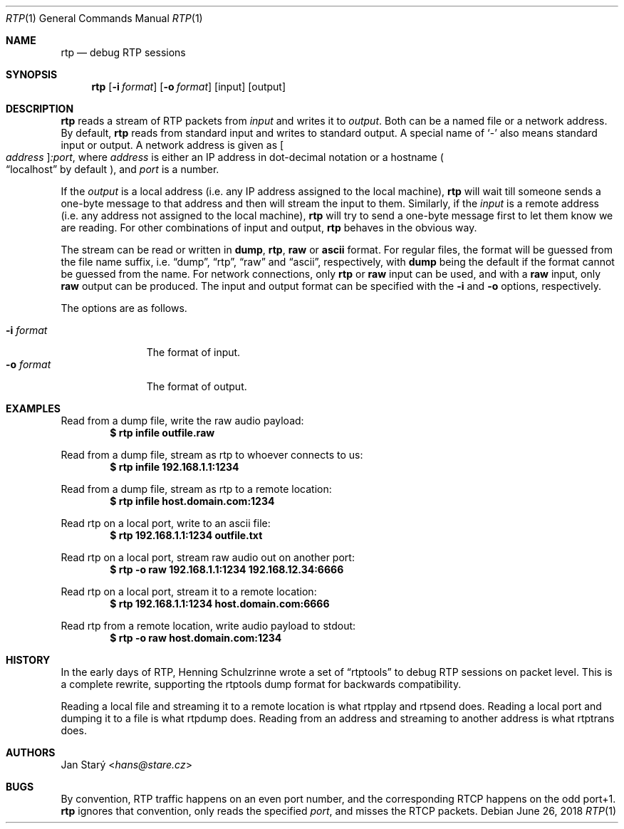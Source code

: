 .\" Copyright (c) 2018 Jan Stary <hans@stare.cz>
.\"
.\" Permission to use, copy, modify, and distribute this software for any
.\" purpose with or without fee is hereby granted, provided that the above
.\" copyright notice and this permission notice appear in all copies.
.\"
.\" THE SOFTWARE IS PROVIDED "AS IS" AND THE AUTHOR DISCLAIMS ALL WARRANTIES
.\" WITH REGARD TO THIS SOFTWARE INCLUDING ALL IMPLIED WARRANTIES OF
.\" MERCHANTABILITY AND FITNESS. IN NO EVENT SHALL THE AUTHOR BE LIABLE FOR
.\" ANY SPECIAL, DIRECT, INDIRECT, OR CONSEQUENTIAL DAMAGES OR ANY DAMAGES
.\" WHATSOEVER RESULTING FROM LOSS OF USE, DATA OR PROFITS, WHETHER IN AN
.\" ACTION OF CONTRACT, NEGLIGENCE OR OTHER TORTIOUS ACTION, ARISING OUT OF
.\" OR IN CONNECTION WITH THE USE OR PERFORMANCE OF THIS SOFTWARE.
.Dd June 26, 2018
.Dt RTP 1
.Os
.Sh NAME
.Nm rtp
.Nd debug RTP sessions
.Sh SYNOPSIS
.Nm
.Op Fl i Ar format
.Op Fl o Ar format
.Op input
.Op output
.Sh DESCRIPTION
.Nm
reads a stream of RTP packets from
.Ar input
and writes it to
.Ar output .
Both can be a named file or a network address.
By default,
.Nm
reads from standard input and writes to standard output.
A special name of
.Sq -
also means standard input or output.
A network address is given as
.Oo Ar address Oc Ns Ar :port ,
where
.Ar address
is either an IP address in dot-decimal notation or a hostname
.Po
.Dq localhost
by default
.Pc ,
and
.Ar port
is a number.
.Pp
If the
.Ar output
is a local address
(i.e. any IP address assigned to the local machine),
.Nm
will wait till someone sends a one-byte message to that address
and then will stream the input to them.
Similarly, if the
.Ar input
is a remote address
(i.e. any address not assigned to the local machine),
.Nm
will try to send a one-byte message first to let them know we are reading.
For other combinations of input and output,
.Nm
behaves in the obvious way.
.Pp
The stream can be read or written in
.Cm dump ,
.Cm rtp ,
.Cm raw
or
.Cm ascii
format.
For regular files, the format will be guessed from the file name suffix, i.e.
.Dq dump ,
.Dq rtp ,
.Dq raw
and
.Dq ascii ,
respectively, with
.Cm dump
being the default if the format cannot be guessed from the name.
For network connections, only
.Cm rtp
or
.Cm raw
input can be used, and with a
.Cm raw
input, only
.Cm raw
output can be produced.
The input and output format can be specified with the
.Fl i
and
.Fl o
options, respectively.
.Pp
The options are as follows.
.Pp
.Bl -tag -compact -width formatxxx
.It Fl i Ar format
The format of input.
.It Fl o Ar format
The format of output.
.El
.Sh EXAMPLES
Read from a dump file, write the raw audio payload:
.Dl $ rtp infile outfile.raw
.Pp
Read from a dump file, stream as rtp to whoever connects to us:
.Dl $ rtp infile 192.168.1.1:1234
.Pp
Read from a dump file, stream as rtp to a remote location:
.Dl $ rtp infile host.domain.com:1234
.Pp
Read rtp on a local port, write to an ascii file:
.Dl $ rtp 192.168.1.1:1234 outfile.txt
.Pp
Read rtp on a local port, stream raw audio out on another port:
.Dl $ rtp -o raw 192.168.1.1:1234 192.168.12.34:6666
.Pp
Read rtp on a local port, stream it to a remote location:
.Dl $ rtp 192.168.1.1:1234 host.domain.com:6666
.Pp
Read rtp from a remote location, write audio payload to stdout:
.Dl $ rtp -o raw host.domain.com:1234
.Sh HISTORY
In the early days of RTP, Henning Schulzrinne wrote a set of
.Dq rtptools
to debug RTP sessions on packet level.
This is a complete rewrite, supporting the rtptools dump format
for backwards compatibility.
.Pp
Reading a local file and streaming it to a remote location
is what rtpplay and rtpsend does.
Reading a local port and dumping it to a file
is what rtpdump does.
Reading from an address and streaming to another address
is what rtptrans does.
.Sh AUTHORS
.An Jan Starý Aq Mt hans@stare.cz
.Sh BUGS
By convention, RTP traffic happens on an even port number,
and the corresponding RTCP happens on the odd port+1.
.Nm
ignores that convention, only reads the specified
.Ar port ,
and misses the RTCP packets.
